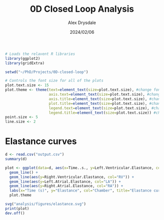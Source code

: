 #+title: 0D Closed Loop Analysis
#+author: Alex Drysdale
#+date: 2024/02/06
#+PROPERTY: header-args:R :session *R:0D-closed-loop*
#+PROPERTY: cache yes
#+PROPERTY: exports both
#+PROPERTY: noweb yes
#+PROPERTY: tangle yes
#+PROPERTY: results output
#+PROPERTY: res 1000

#+begin_src R :results none
  # Loads the relavent R libraries
  library(ggplot2)
  library(gridExtra)

  setwd("~/PhD/Projects/0D-closed-loop")
#+end_src

#+begin_src R :results none
  # Controls the font size for all of the plots
  plot.text.size <- 15
  plot.theme <- theme(text=element_text(size=plot.text.size), #change font size of all text
                      axis.text=element_text(size=plot.text.size), #change font size of axis text
                      axis.title=element_text(size=plot.text.size), #change font size of axis titles
                      plot.title=element_text(size=plot.text.size), #change font size of plot title
                      legend.text=element_text(size=plot.text.size), #change font size of legend text
                      legend.title=element_text(size=plot.text.size)) #change font size of legend title 
  point.size <- 5
  line.size <- 2
#+end_src

* Elastance curves

#+begin_src R
  d <- read.csv("output.csv")
  summary(d)
#+end_src

#+RESULTS:
| Min.   :  0.000 | Min.   : -3.616 | Min.   : 70.84 | Min.   :  0.000 | Min.   :-152.5 | Min.   :-198.482 | Min.   : 89.58 | Min.   :  0.00 | Min.   : 75.70 | Min.   : 75.32 | Min.   :22.17 | Min.   :59.60 | Min.   :59.42 | Min.   :31.63 | Min.   :278.6 | Min.   :140.1 | Min.   :140.3 | Min.   : 84.97 | Min.   :0.0000 | Min.   :0.0000 | Min.   :0.0000 | Min.   :0.0000 | Min.   : 26.91 | Min.   :26.64 | Min.   : 8.919 | Min.   :10.97 | Min.   :0.1000 | Min.   :0.1500 | Min.   :0.1000 | Min.   :0.1500 | Min.   :0.0000 |
| 1st Qu.:  0.000 | 1st Qu.:  4.078 | 1st Qu.: 83.61 | 1st Qu.:  0.000 | 1st Qu.:   0.0 | 1st Qu.:   4.290 | 1st Qu.: 96.57 | 1st Qu.:  0.00 | 1st Qu.: 85.60 | 1st Qu.: 85.40 | 1st Qu.:22.39 | 1st Qu.:64.24 | 1st Qu.:63.94 | 1st Qu.:32.12 | 1st Qu.:319.4 | 1st Qu.:207.3 | 1st Qu.:179.2 | 1st Qu.: 99.79 | 1st Qu.:0.0000 | 1st Qu.:0.0000 | 1st Qu.:0.0000 | 1st Qu.:0.0000 | 1st Qu.: 31.78 | 1st Qu.:31.16 | 1st Qu.:13.443 | 1st Qu.:12.89 | 1st Qu.:0.1000 | 1st Qu.:0.1500 | 1st Qu.:0.1000 | 1st Qu.:0.1500 | 1st Qu.:0.2247 |
| Median :  0.000 | Median :  5.039 | Median :102.34 | Median :  3.841 | Median :   0.0 | Median :   4.901 | Median :116.86 | Median : 28.27 | Median : 99.32 | Median : 99.11 | Median :22.55 | Median :68.72 | Median :68.50 | Median :32.37 | Median :330.7 | Median :214.2 | Median :193.9 | Median :110.34 | Median :0.0000 | Median :0.4330 | Median :0.0000 | Median :0.0216 | Median : 34.94 | Median :31.83 | Median :17.233 | Median :14.11 | Median :0.1000 | Median :0.1500 | Median :0.1000 | Median :0.1500 | Median :0.4493 |
| Mean   :104.999 | Mean   :104.924 | Mean   :103.43 | Mean   :111.069 | Mean   : 114.1 | Mean   : 114.311 | Mean   :118.43 | Mean   :108.69 | Mean   :100.22 | Mean   :100.00 | Mean   :22.53 | Mean   :69.42 | Mean   :69.19 | Mean   :32.48 | Mean   :333.5 | Mean   :206.9 | Mean   :197.1 | Mean   :108.53 | Mean   :0.2372 | Mean   :0.3583 | Mean   :0.2256 | Mean   :0.3126 | Mean   : 58.45 | Mean   :31.81 | Mean   :33.939 | Mean   :14.35 | Mean   :0.1845 | Mean   :0.1579 | Mean   :0.2733 | Mean   :0.1579 | Mean   :0.4493 |
| 3rd Qu.:  8.967 | 3rd Qu.: 15.158 | 3rd Qu.:122.03 | 3rd Qu.: 98.094 | 3rd Qu.:   0.0 | 3rd Qu.:  39.687 | 3rd Qu.:135.72 | 3rd Qu.: 52.05 | 3rd Qu.:114.14 | 3rd Qu.:113.93 | 3rd Qu.:22.66 | 3rd Qu.:74.79 | 3rd Qu.:74.66 | 3rd Qu.:32.67 | 3rd Qu.:365.1 | 3rd Qu.:216.9 | 3rd Qu.:230.7 | 3rd Qu.:116.27 | 3rd Qu.:0.1259 | 3rd Qu.:0.5827 | 3rd Qu.:0.1500 | 3rd Qu.:0.6725 | 3rd Qu.: 83.68 | 3rd Qu.:32.26 | 3rd Qu.:63.087 | 3rd Qu.:15.51 | 3rd Qu.:0.2430 | 3rd Qu.:0.1500 | 3rd Qu.:0.3932 | 3rd Qu.:0.1500 | 3rd Qu.:0.6740 |
| Max.   :549.757 | Max.   :528.569 | Max.   :141.41 | Max.   :902.427 | Max.   :1003.5 | Max.   : 967.302 | Max.   :152.26 | Max.   :841.15 | Max.   :127.97 | Max.   :128.41 | Max.   :22.92 | Max.   :79.73 | Max.   :79.64 | Max.   :34.56 | Max.   :373.0 | Max.   :221.2 | Max.   :244.8 | Max.   :130.03 | Max.   :1.0000 | Max.   :1.0000 | Max.   :1.0000 | Max.   :1.0000 | Max.   :140.26 | Max.   :38.82 | Max.   :84.476 | Max.   :20.28 | Max.   :0.5000 | Max.   :0.2500 | Max.   :0.9200 | Max.   :0.2500 | Max.   :0.8986 |

#+begin_src R :results none
  plot <- ggplot(data=d, aes(x=Time..s., y=Left.Ventricular.Elastance, col="LV")) +
    geom_line() +
    geom_line(aes(y=Right.Ventricular.Elastance, col="RV")) +
    geom_line(aes(y=Left.Atrial.Elastance, col="LA")) +
    geom_line(aes(y=Right.Atrial.Elastance, col="RA")) +
    labs(x="Time (s)", y="Elastance", col="Chamber", title="Elastance curves") +
    plot.theme

  svg("analysis/figures/elastance.svg")
  print(plot)
  dev.off()
#+end_src

[[file:figures/elastance.svg]]

